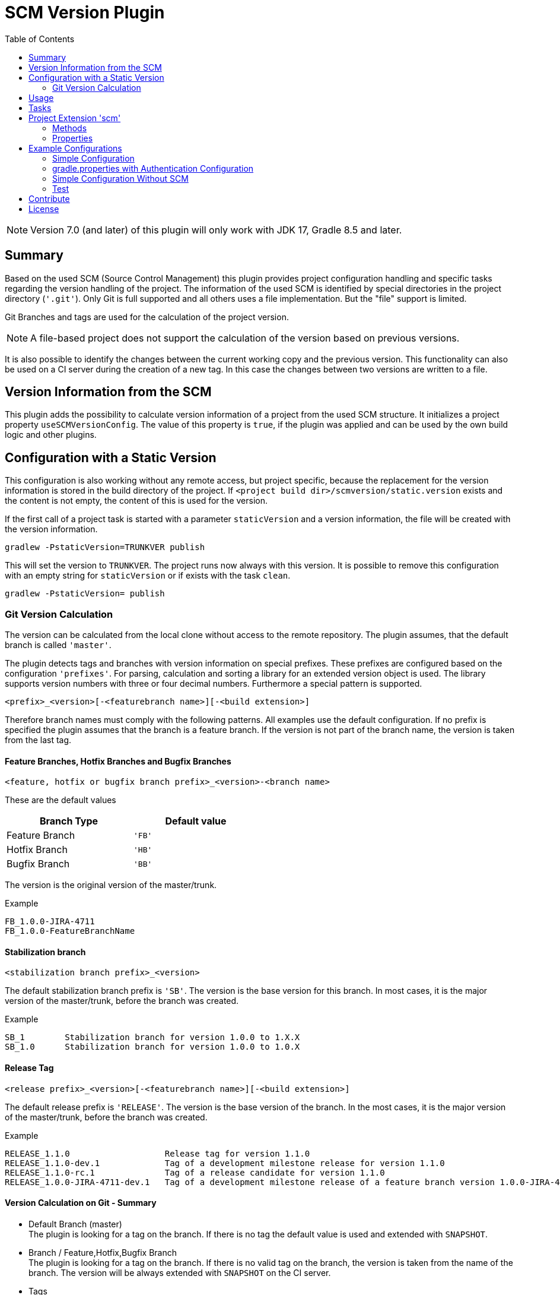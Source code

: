 = SCM Version Plugin
:latestRevision: 7.0.0
:toc:
:icons: font

NOTE: Version 7.0 (and later) of this plugin will only work with JDK 17, Gradle 8.5 and later.

== Summary
Based on the used SCM (Source Control Management) this plugin provides project configuration handling and specific
tasks regarding the version handling of the project. The information of the used SCM is identified by special
directories in the project directory (`'.git'`). Only Git is full supported and all others uses a file implementation.
But the "file" support is limited.

Git Branches and tags are used for the calculation of the project version. +

NOTE: A file-based project does not support the calculation of the version based on previous versions.

It is also possible to identify the changes between the current working copy and the previous version. This
functionality can also be used on a CI server during the creation of a new tag. In this case the changes
between two versions are written to a file.

== Version Information from the SCM
This plugin adds the possibility to calculate version information of a project from the used SCM structure.
It initializes a project property `useSCMVersionConfig`. The value of this property is `true`, if the plugin was
applied and can be used by the own build logic and other plugins.

== Configuration with a Static Version
This configuration is also working without any remote access, but project specific, because the replacement for
the version information is stored in the build directory of the project. If
`<project build dir>/scmversion/static.version` exists and the content is not empty,
 the content of this is used for the version.

If the first call of a project task is started with a parameter `staticVersion` and a
version information, the file will be created with the version information.

[source]
----
gradlew -PstaticVersion=TRUNKVER publish
----
This will set the version to `TRUNKVER`. The project runs now always with this version.
It is possible to remove this configuration with an empty string for `staticVersion` or
if exists with the task `clean`.

[source]
----
gradlew -PstaticVersion= publish
----

=== Git Version Calculation
The version can be calculated from the local clone without access to the remote repository.
The plugin assumes, that the default branch is called `'master'`.

The plugin detects tags and branches with version information on special prefixes. These prefixes are configured
based on the configuration `'prefixes'`. For parsing, calculation and sorting a library for an extended version object
is used. The library supports version numbers with three or four decimal numbers. Furthermore a special pattern is
supported.

[source]
----
<prefix>_<version>[-<featurebranch name>][-<build extension>]
----

Therefore branch names must comply with the following patterns. All examples use the default configuration.
If no prefix is specified the plugin assumes that the branch is a feature branch. If the version is not part of the branch name,
the version is taken from the last tag.

==== Feature Branches, Hotfix Branches and Bugfix Branches
[source]
----
<feature, hotfix or bugfix branch prefix>_<version>-<branch name>
----
These are the default values
[cols="50%,50%", width="50%", options="header"]
|===
|Branch Type  | Default value
| Feature Branch | `'FB'`
| Hotfix Branch | `'HB'`
| Bugfix Branch | `'BB'`
|===

The version is the original version of the master/trunk.

.Example
----
FB_1.0.0-JIRA-4711
FB_1.0.0-FeatureBranchName
----

==== Stabilization branch
[source]
----
<stabilization branch prefix>_<version>
----
The default stabilization branch prefix is `'SB'`. The version is the base version for this branch. In most cases, it is the major version of the master/trunk, before the branch was created.

.Example
----
SB_1        Stabilization branch for version 1.0.0 to 1.X.X
SB_1.0      Stabilization branch for version 1.0.0 to 1.0.X
----

==== Release Tag
[source]
----
<release prefix>_<version>[-<featurebranch name>][-<build extension>]
----
The default release prefix is `'RELEASE'`. The version is the base version of the branch. In the most cases, it is the major version of the master/trunk, before the branch was created.

.Example
----
RELEASE_1.1.0                   Release tag for version 1.1.0
RELEASE_1.1.0-dev.1             Tag of a development milestone release for version 1.1.0
RELEASE_1.1.0-rc.1              Tag of a release candidate for version 1.1.0
RELEASE_1.0.0-JIRA-4711-dev.1   Tag of a development milestone release of a feature branch version 1.0.0-JIRA-4711
----

==== Version Calculation on Git - Summary
* Default Branch (master) +
The plugin is looking for a tag on the branch. If there is no tag the default value is used and extended with `SNAPSHOT`.

* Branch / Feature,Hotfix,Bugfix Branch +
The plugin is looking for a tag on the branch. If there is no valid tag on the branch, the version is taken from the name of the branch. The version will be always extended with `SNAPSHOT` on the CI server.

* Tags +
Without local changes the plugin tries to calculate the name from the tag name.

A checkout of a single commit (detached head) without a tag name will be specially treated. The last found version is
used for the version string. This is extended by the short hash value and 'SNAPSHOT', e.g. 2.0.0-rev.id.ad73b69-SNAPSHOT.
If the environment variable `'CONTINUOUSRELEASE'` or the project variable `'continuousRelease'` is set, the extension SNAPSHOT is not added.

== Usage
To use the Gradle SCM Version plugin provided by Intershop, include the following in your build script of your *root* project:

++++
<details open>
<summary>Groovy</summary>
++++

[source,groovy]
[subs=+attributes]
.build.gradle
----
plugins {
    id 'com.intershop.gradle.scmversion' version '{latestRevision}'
}

scm {
    prefixes {
        //default is 'SB'
        stabilizationPrefix = 'SBP'

        //default is 'FB'
        featurePrefix = 'FBP'

        //default is 'HB'
        hotfixPrefix = 'HBP'

        //default is 'BB'
        bugfixPrefix = 'BBP'

        //default is Release
        tagPrefix = 'RBP'
    }

    version {
        type = 'threeDigits'
        initialVersion = '1.0.0'
    }

    changelog {
        targetVersion = '1.0.0'
        changelogFile = new File(project.buildDir, 'changelog/changelogset.asciidoc')
    }
}

version = scm.version.version
----

++++
</details>
++++

++++
<details>
<summary>Kotlin</summary>
++++

[source,kotlin]
[subs=+attributes]
.build.gradle.kts
----
plugins {
    id("com.intershop.gradle.scmversion") version "{latestRevision}"
}

scm {
    prefixes {
        //default is "SB"
        stabilizationPrefix = "SBP"

        //default is "FB"
        featurePrefix = "FBP"

        //default is "HB"
        hotfixPrefix = "HBP"

        //default is "BB"
        bugfixPrefix = "BBP"

        //default is Release
        tagPrefix = "RBP"
    }

    version {
        type = "threeDigits"
        initialVersion = "1.0.0"
    }

    changelog {
        previousVersion = "1.0.0"
        changelogFile = File(project.buildDir, "changelog/changelogset.asciidoc")
    }
}

version = scm.version.version
----
++++
</details>
++++

== Tasks
The Intershop SCM Version plugin adds the following tasks to the project:

[cols="20%,15%,65%", width="95%", options="header"]
|===
|Task name  |Type             |Description

|showVersion|ShowVersion      |This task shows the current version of the working copy.
|tag        |CreateTag        |This task creates a tag based on the current working copy. +
It makes changes to the SCM.
|branch     |CreateBranch     |This task creates a branch based on the current working copy. +
It makes changes to the SCM.  +
For creating a feature branch it is necessary to specify a short name for the feature. This can be done over the commandline parameter `--feature`.
|toVersion  |ToVersion        |This task moves the working copy to a target version.
This version must be specified in a configuration or on the commandline with the paramater `--version`. It is also possible to specify the short name of a
feature (command line parameter `--feature`) and the kind of branch (command line parameter `--branchType`), that should be used. It changes the working copy.
|release    |PrepareRelease   |This task creates a tag, if necessary, and move the the working copy to the version. +
It changes the working copy.
|changelog |CreateChangeLog   | This task creates a change log with all changes between the latest commit of the
current working copy and the previous version. It is possible to specify a 'previous' version with the command line variable `--prevVersion`. +
The tag for this version is mandatory.
|===

The tasks `tag`, `branch`, `toVersion`, `release` and `changelog` can be started with the commandline parameter
`--dryRun`. If this parameters is specified no changes on the remote or local repsotiroy will be done. Only
the output will provide information over posible changes.

All task are part of the package `'com.intershop.gradle.scm.task'`

== Project Extension 'scm'

This plugin adds an extension *`scm`* to the root project. This extension contains all plugin configurations.

=== Methods
[cols="20%,15%,65%", width="95%", options="header"]
|===
|Method | Values | Description
|*user*(Closure<ScmUser>)  +
*user*(Action<in ScmUser>)                 |<<scmuser,ScmUser>>          | This extension is used for the SCM user authentication. +
_This extension can be configured over environment variables and project properties._
|*key*(Closure<ScmUser>) +
*key*(Action<in ScmKey>)                   |<<scmkey,ScmKey>>             | This is also used for the SCM user authentication. +
_This extension can be configured over environment variables and project properties._
|*prefixes*(Closure<PrefixConfig>) +
*prefixes*(Action<in PrefixConfig>)        |<<prefixconfig,PrefixConfig>> | This is the extension object for the configuration of branch prefixes.
|*version*(Closure<VersionExtension>) +
*version*(Action<in VersionExtension>)     |<<scmversion,VersionExtension>>     | This extension contains settings for version calculation and reads properties for the current version and previous version.
|*changelog*(Closure<ChangeLogExtension>) +
*changelog*(Action<in ChangeLogExtension>) |<<scmchangelog,ChangeLogExtension>> | This extension contains settings for change log configuration.
|===

=== Properties
[cols="20%,15%,15%,50%", width="95%", options="header"]
|===
|Property | Type | Default value | Description
|*user*         | <<scmuser,ScmUser>>                   | | This property contains the complete user configuration.
|*key*          | <<scmkey,ScmKey>>                     | | This property contains the complete SSH key configuration.
|*prefixes*     | <<prefixconfig,PrefixConfig>>         | | This is the container for the prefix configuration.
|*scmType*      | ScmType                               | | This is the value for the identified SCM ( GIT, FILE )
|*localService* | ScmLocalService                       | | This sevices contains all main necessary methods for the working copy.
|*version*      | <<scmversion,VersionExtension>>       | | This is the configuration for the version calculation.
|*changelog*    | <<scmchangelog,ChangeLogExtension>>   | | This is the configuration for the change log task.
|===

==== Authentication
===== User object 'user' (`ScmUser`)[[scmuser]]
[cols="20%,15%,15%,50%", width="95%", options="header"]
|===
|Property | Type | Default value | Description

|*name*       |`String` |'' | Username or token +
_This can be overwritten by the environment variable `SCM_USERNAME` or project or system property `scmUserName`._
|*password*   |`String` |'' | Password +
_This can be overwritten by the environment variable `SCM_PASSWORD` or project or system property `scmUserPasswd`._
|===

===== SSH Key object 'key' (`ScmKey`) (only for Git)[[scmkey]]
[cols="20%,15%,15%,50%", width="95%", options="header"]
|===
|Property | Type | Default value | Description

|*file*       |`File`   |`null` | Private key for SCM authentication +
_This can be overwritten by the environment variable `SCM_KEYFILE` or project or system property `scmKeyFile`._
The plugin uses per default for ssh access <user_home>/.ssh/id_rsa or <user_home>/.ssh/id_dsa without passphrase.
|*passphrase* |`String` |''   | passphrase for private key +
_This can be overwritten by the environment variable `SCM_KEYPASSPHRASE` or project or system property `scmKeyPassphrase`._
|===

==== [[prefixconfig]]Prefix configuration 'prefixes' (`PrefixConfig`)
[cols="20%,15%,15%,50%", width="95%", options="header"]
|===
|Property | Type | Default value | Description

|*stabilizationPrefix*    |`String` |`SB`       | Prefix for stabilization branches
|*featurePrefix*          |`String` |`FB`       | Prefix for feature branches
|*hotfixPrefix*           |`String` |`HB`       | Prefix for hotfix branches
|*bugfixPrefix*           |`String` |`BB`       | Prefix for bugfix branches
|*tagPrefix*              |`String` |`RELEASE`  | Prefix for release tags
|*prefixSeperator*        |`String` |`_`        | Separator between prefix and version
|*branchPrefixSeperator*  |`String` |`null`     | Separator between prefix and branch version
|*tagPrefixSeperator*     |`String` |`null`     | Separator between prefix and tag version
|===

==== Version object 'version' (`VersionExtension`)[[scmversion]]
[cols="20%,15%,15%,15%,35%", width="95%", options="header"]
|===
|Property | Type | Default value | Values | Description
|*versionService* | `ScmVersionService` | | | This service contains methods and properties
for the calculation of version objects from the working copy.
|*type*                 |`String`    |`threeDigits` | `fourDigits` +
 `threeDigits` | The number of used decimal numbers for a version number.
|*versionType* | `VersionType` | |*read only*| Get the VersionType object from the configured type.
|*versionExt* | `String`    | '' | *read only* | see description for `disableSCM`. The environment
variable `SCMVERSIONEXT` or the system property `scmVersionExt` is used for the return value.
|*versionBranch* | `String` | 'TAG' | 'TAG' + 'BRANCH' | Set the version branch configuration of the version calculation. The branch which is primarily used for the version calculation. This can be branch or tag.
|*versionBranchType* | `BranchType` | 'BranchType.TAG' |*read only*| This get the calculated BranchType object from versionBranch configuration.
|*version* | `String`    | *initialVersion* | *read only* | Returns the version of the working copy
|*previousVersion* | `String`    | '' | *read only* | Returns the previous version of the working copy.
|*branchName* | `String` | '' | *read only* | Returns the branch name only (String after last /)
|*increment*            |`String`    |`null`  | `MAJOR` +
`MINOR` +
`PATCH` +
 `HOTFIX` | If this property is set, the configured position is used for incrementing the version. +
 _This can be overwritten by the environment variable `INCREMENT`, or system property `increment`._
|*initialVersion*       |`String`     |`'1.0.0.0'` +
 `'1.0.0'` | | The inital version if a calculation from SCM is not possible.
|*branchType*    |`String`     |`tag`  | `branch` +
`tag` | The branch which is primarily used for the version calculation.
|*patternDigits*        |`int`        |`2` | `1` +
`2` +
`3` (available only if ScmVersion `type` is `fourDigits`)| Determines the number of digit blocks of the version number
that will be used for calculating the version filter from branches.
|*defaultMetadata* |`String`     |''  | | This is used for releases of feature branches.
|*useBuildExtension*|`boolean`   |`false`|`false` +
`true` |Build extension will be removed for SNAPSHOT extensions if this property is false.
|*majorVersionOnly*|`boolean`   |`true`| | This property affects only GIT based repositories. +
If this property is true, the version is always only the major version. If the increment property is always configure
for MAJOR the version will be increased.
|*disableSCM*             |`boolean`   |`false`|`false` +
`true` |If this property is `true`, the initial version is always used and the SCM usage is disabled.
The environment variable `'SCMVERSIONEXT'` or the project variable `'scmVersionExt'` will be used on the CI server for
special extensions. +
If set to: +
`'SNAPSHOT'` - `'SNAPSHOT'` will be added to the version. +
`'RELEASE'` - intial version is used without any extension. +
If no value is specified a time stamp will be added.
|*disableRevExt* | |`boolean`   |`false`|`false` +
`true` | With this configuration the extension of the rev id in special cases can be disabled. It is possible to set
this configuration with the environment variable 'SCM_DISABLE_REVIDEXT' or the system or project property 'scmDisableRevIdExt'.
|*continuousRelease* | `boolean` | `false` | `false` +
`true` | For continuous releases it is helpful to use an version extension with an relation to the source control.
It is possible to enable this configuration also over the environment variable `'CONTINUOUSRELEASE'` or the system property `'continuousRelease'`.
|*continuousReleaseBranches* | `List<String>` | `[]` | Branchnames | In combination with continuousRelease it should be possible to specify the branches for this
kind of version extension. Continuous releases will be also used for the master or trunk.
If you want extend the list of branches, it is possible to extend the list.
|===

==== Changelog Object 'changeLog' (`ScmChangeLog`)[[scmchangelog]]
[cols="20%,15%,15%,50%", width="95%", options="header"]
|===
|Property | Type | Default value | Description

|*previousVersion*        |`String`|*version.previousVersion* | Any version with tag for change log calculation. +
It is possible to override the value with the enviroment variable `PREV_VERSION`
|*changelogFile*        |`File`  |`<buildDir>/changelog/ +
changelog.asciidoc`| The change log will be written to this file. The log file is empty, if the previous version does not exists.
|===

[cols="20%,15%,65%", width="95%", options="header"]
|===
|Method | Values | Description
|*previousVersionTag*(String) | `String`  Returns an object with the previous version from the configured parameter and the associated release tag.
|===

== Example Configurations
=== Simple Configuration

[source,groovy,subs="attributes"]
----
plugins {
    id 'com.intershop.gradle.scmversion' version '{latestRevision}'
}


scm {
    version {
        type = 'threeDigits'
        initialVersion = '1.0.0'
    }
}

version = scm.version.version
----

=== gradle.properties with Authentication Configuration

This configuration works for Git [http(s)]. It is necessary to specify username and password for this kind of repositories.

[source,properties]
----
scmUserName = username
scmUserPasswd = password
----

This configuration works for Git [ssh] with a private key and if necessary with a passphrase.
There is no default value for the key.

[source,properties]
----
# without passphrase
scmKeyFile = /user/home/.ssh/id_rsa
----

[source,properties]
----
# with passphrase
scmKeyFile = /user/home/.ssh/id_rsa
scmKeyPassphrase = passphrase
----

To use ssh keys you have to switch your repository from https to ssh with the following command:

[source,shell]
----
git remote set-url origin git@gitlab.coporate.com:yourname/yourrepo.git
----

=== Simple Configuration Without SCM
This configuration can be used when a different version control system is used in the project or another version schema is set in the project.

NOTE: Using this configuration a lot of the features are no longer available.

[source,groovy,subs="attributes"]
----

plugins {
    id 'com.intershop.gradle.scmversion' version '{latestRevision}'
}

scm {
    version {
        disableSCM = true
        initialVersion = '1.0.0'
    }
}

version = scm.version.version

----

On a CI server some properties must be transfered via the command line:

.snapshot build:
[source,properties]
----
./gradlew publish -PscmVersionExt=SNAPSHOT
----
.release build:
[source,properties]
----
./gradlew publish -PscmVersionExt=RELEASE
----

NOTE: After a release it is necessary to change the version manually.

=== Test
The integration tests use test repositories. Therefore, it is necessary to specify project properties for the test execution.

.Git test configuration
|===
|Test Property |Description | Value

|*giturl*    | URL of the test project      | Must be specified with environment variable `GITURL`
|*gituser*   | User name of Git test user   | Must be specified with environment variable `GITUSER`
|*gitpasswd* | Password for Git test user   | Must be specified with environment variable `GITPASSWD`
|===

== Contribute

See link:https://github.com/IntershopCommunicationsAG/.github/blob/main/CONTRIBUTE.asciidoc[here] for details.

== License

Copyright 2014-2020 Intershop Communications.

Licensed under the Apache License, Version 2.0 (the "License"); you may not use this file except in compliance with the License. You may obtain a copy of the License at

http://www.apache.org/licenses/LICENSE-2.0

Unless required by applicable law or agreed to in writing, software distributed under the License is distributed on an "AS IS" BASIS, WITHOUT WARRANTIES OR CONDITIONS OF ANY KIND, either express or implied. See the License for the specific language governing permissions and limitations under the License.
